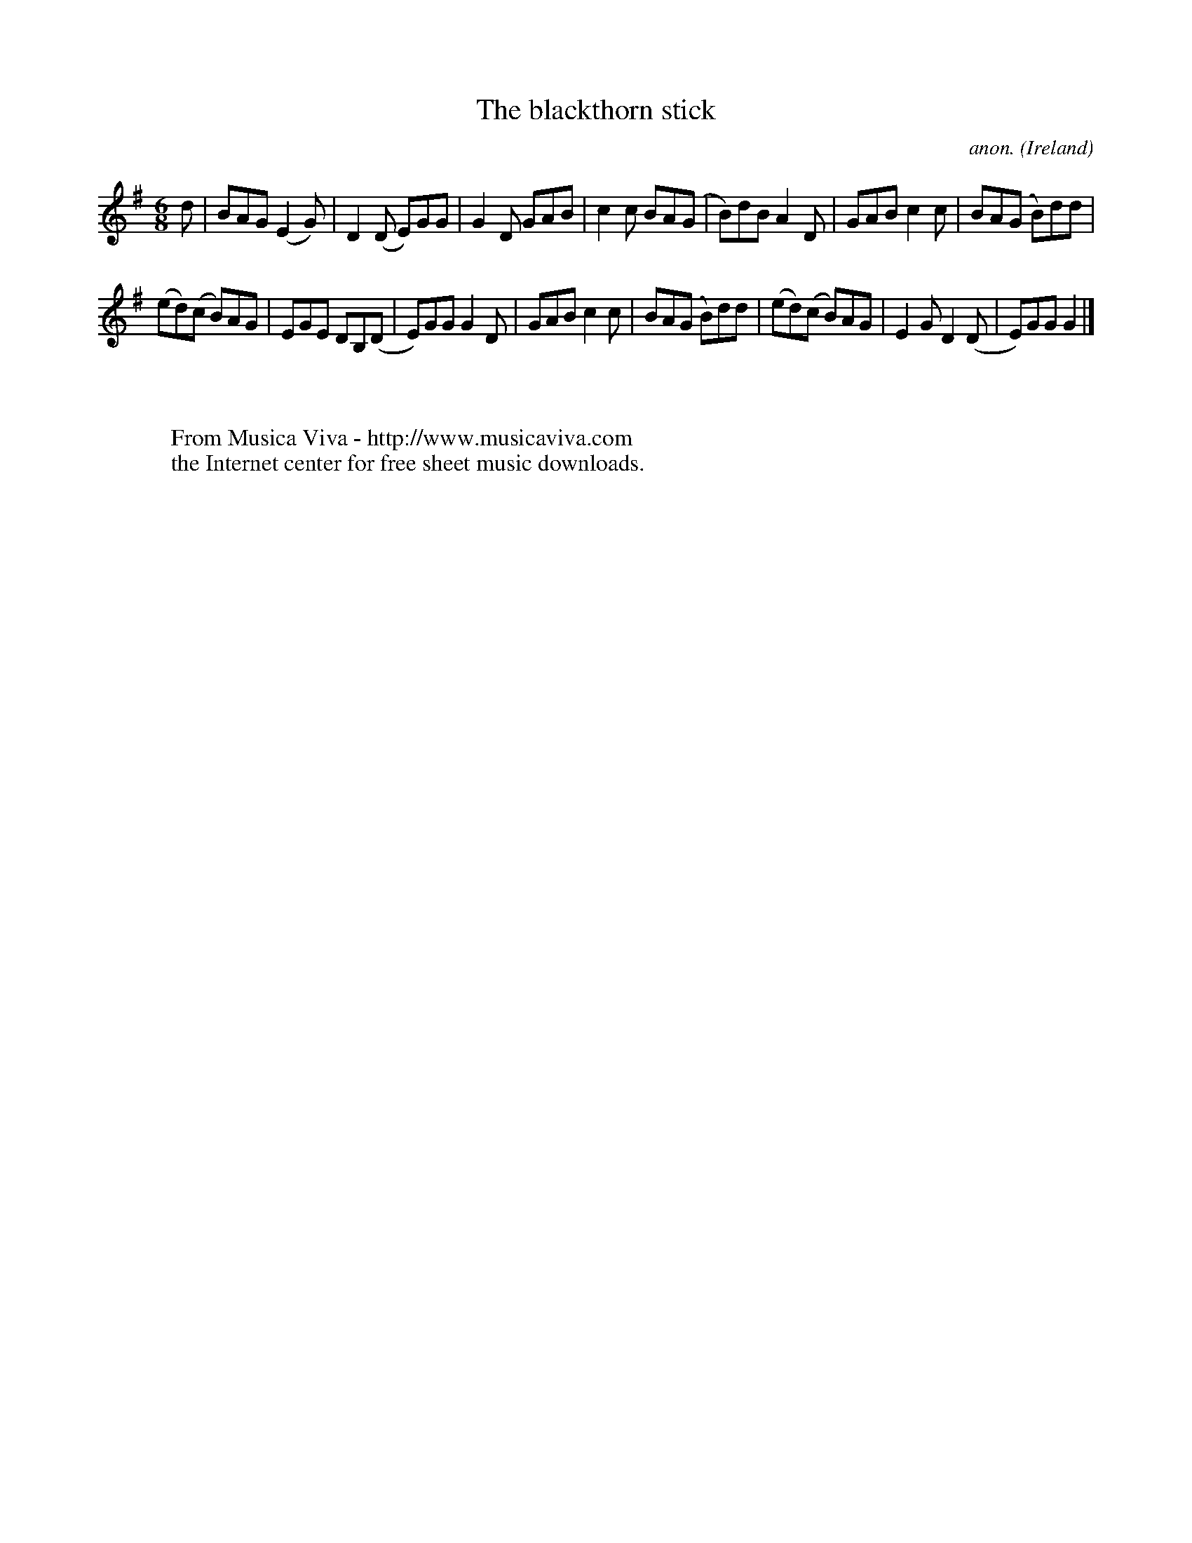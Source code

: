 X:984
T:The blackthorn stick
C:anon.
O:Ireland
B:Francis O'Neill: "The Dance Music of Ireland" (1907) no. 984
R:Long dance, set dance
Z:Transcribed by Frank Nordberg - http://www.musicaviva.com
F:http://www.musicaviva.com/abc/tunes/ireland/oneill-1001/0984/oneill-1001-0984-1.abc
M:6/8
L:1/8
K:G
d|BAG (E2G)|D2(D E)GG|G2D GAB|c2c BA(G|B)dB A2D|GAB c2c|BA(G B)dd|
(ed)(c B)AG|EGE DB,(D|E)GG G2D|GAB c2c|BA(G B)dd|(ed)(c B)AG|E2G D2(D|E)GG G2|]
W:
W:
W:  From Musica Viva - http://www.musicaviva.com
W:  the Internet center for free sheet music downloads.
